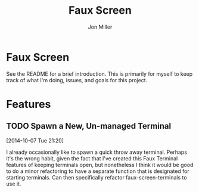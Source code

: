 #+TITLE:     Faux Screen
#+AUTHOR:    Jon Miller
#+EMAIL:     jonEbird@gmail.com
#+DESCRIPTION: Faux Screen
#+TODO: TODO(t) STARTED(s) DELEGATED(d@) WAITING(w@) | DONE(o@) INFO(i) CANCELED(c@)
#+STARTUP: content noindent hidestars logrefile logredeadline logreschedule
#+OPTIONS: toc:nil num:nil todo:nil tasks:t pri:nil tags:nil skip:t d:nil ^:{}

* Faux Screen

See the README for a brief introduction. This is primarily for myself to
keep track of what I'm doing, issues, and goals for this project.

* Features

** TODO Spawn a New, Un-managed Terminal
  [2014-10-07 Tue 21:20]

I already occasionally like to spawn a quick throw away terminal. Perhaps
it's the wrong habit, given the fact that I've created this Faux Terminal
features of keeping terminals open, but nonetheless I think it would be
good to do a minor refactoring to have a separate function that is
designated for starting terminals. Can then specifically refactor
faux-screen-terminals to use it.
